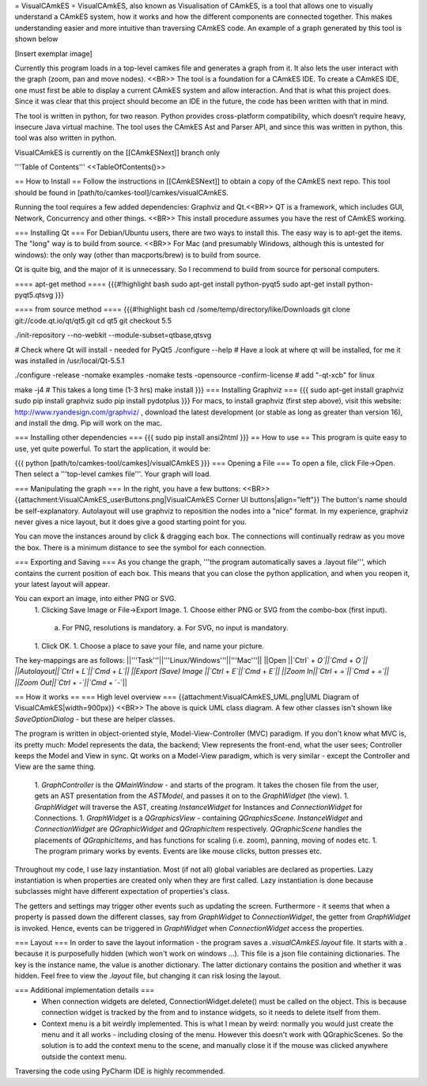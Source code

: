 = VisualCAmkES =
VisualCAmkES, also known as Visualisation of CAmkES, is a tool that allows one to visually understand a CAmkES system, how it works and how the different components are connected together. This makes understanding easier and more intuitive than traversing CAmkES code. An example of a graph generated by this tool is shown below

[Insert exemplar image]

Currently this program loads in a top-level camkes file and generates a graph from it. It also lets the user interact with the graph (zoom, pan and move nodes). <<BR>> 
The tool is a foundation for a CAmkES IDE. To create a CAmkES IDE, one must first be able to display a current CAmkES system and allow interaction. And that is what this project does. Since it was clear that this project should become an IDE in the future, the code has been written with that in mind.

The tool is written in python, for two reason. Python provides cross-platform compatibility, which doesn’t require heavy, insecure Java virtual machine. The tool uses the CAmkES Ast and Parser API, and since this was written in python, this tool was also written in python.

VisualCAmkES is currently on the [[CAmkESNext]] branch only

'''Table of Contents''' 
<<TableOfContents()>>

== How to Install ==
Follow the instructions in [[CAmkESNext]] to obtain a copy of the CAmkES next repo. This tool should be found in [path/to/camkes-tool]/camkes/visualCAmkES.

Running the tool requires a few added dependencies: Graphviz and Qt.<<BR>> 
QT is a framework, which includes GUI, Network, Concurrency and other things. <<BR>> 
This install procedure assumes you have the rest of CAmkES working.

=== Installing Qt ===
For Debian/Ubuntu users, there are two ways to install this. The easy way is to apt-get the items. The "long" way is to build from source. <<BR>> 
For Mac (and presumably Windows, although this is untested for windows): the only way (other than macports/brew) is to build from source.

Qt is quite big, and the major of it is unnecessary. So I recommend to build from source for personal computers.

==== apt-get method ====
{{{#!highlight bash
sudo apt-get install python-pyqt5
sudo apt-get install python-pyqt5.qtsvg
}}}


==== from source method ====
{{{#!highlight bash
cd /some/temp/directory/like/Downloads
git clone git://code.qt.io/qt/qt5.git
cd qt5
git checkout 5.5

./init-repository --no-webkit --module-subset=qtbase,qtsvg

# Check where Qt will install - needed for PyQt5
./configure --help
# Have a look at where qt will be installed, for me it was installed in /usr/local/Qt-5.5.1

./configure -release -nomake examples -nomake tests -opensource -confirm-license  # add "-qt-xcb" for linux

make -j4 # This takes a long time (1-3 hrs)
make install
}}}
=== Installing Graphviz ===
{{{
sudo apt-get install graphviz
sudo pip install graphviz
sudo pip install pydotplus
}}}
For macs, to install graphviz (first step above), visit this website: http://www.ryandesign.com/graphviz/ , download the latest development (or stable as long as greater than version 16), and install the dmg. Pip will work on the mac.

=== Installing other dependencies ===
{{{
sudo pip install ansi2html
}}}
== How to use ==
This program is quite easy to use, yet quite powerful. To start the application, it would be:

{{{
python [path/to/camkes-tool/camkes]/visualCAmkES
}}}
=== Opening a File ===
To open a file, click File->Open. Then select a '''top-level camkes file'''. Your graph will load.

=== Manipulating the graph ===
In the right, you have a few buttons: <<BR>>
{{attachment:VisualCAmkES_userButtons.png|VisualCAmkES Corner UI buttons|align="left"}} The button's name should be self-explanatory. Autolayout will use graphviz to reposition the nodes into a "nice" format. In my experience, graphviz never gives a nice layout, but it does give a good starting point for you.

You can move the instances around by click & dragging each box. The connections will continually redraw as you move the box. There is a minimum distance to see the symbol for each connection.

=== Exporting and Saving ===
As you change the graph, '''the program automatically saves a .layout file''', which contains the current position of each box. This means that you can close the python application, and when you reopen it, your latest layout will appear.

You can export an image, into either PNG or SVG.
 1. Clicking Save Image or File->Export Image. 
 1. Choose either PNG or SVG from the combo-box (first input). 
   a. For PNG, resolutions is mandatory. 
   a. For SVG, no input is mandatory. 
 1. Click OK.
 1. Choose a place to save your file, and name your picture. 

The key-mappings are as follows:
||'''Task'''||'''Linux/Windows'''||'''Mac'''||
||Open      ||`Ctrl` + `O`||`Cmd` + `O`||
||Autolayout||`Ctrl` + `L`||`Cmd` + `L`||
||Export (Save) Image ||`Ctrl` + `E`||`Cmd` + `E`||
||Zoom In||`Ctrl` + `=`||`Cmd` + `=`||
||Zoom Out||`Ctrl` + `-`||`Cmd` + `-`||

== How it works ==
=== High level overview ===
{{attachment:VisualCAmkES_UML.png|UML Diagram of VisualCAmkES|width=900px}} <<BR>>
The above is quick UML class diagram. A few other classes isn't shown like `SaveOptionDialog` - but these are helper classes. 

The program is written in object-oriented style, Model-View-Controller (MVC) paradigm. If you don't know what MVC is, its pretty much: Model represents the data, the backend; View represents the front-end, what the user sees; Controller keeps the Model and View in sync. Qt works on a Model-View paradigm, which is very similar - except the Controller and View are the same thing. 

 1. `GraphController` is the `QMainWindow` - and starts of the program. It takes the chosen file from the user, gets an AST presentation from the `ASTModel`, and passes it on to the `GraphWidget` (the view).
 1. `GraphWidget` will traverse the AST, creating `InstanceWidget` for Instances and `ConnectionWidget` for Connections.
 1. `GraphWidget` is a `QGraphicsView` - containing `QGraphicsScene`. `InstanceWidget` and `ConnectionWidget` are `QGraphicWidget` and `QGraphicItem` respectively. `QGraphicScene` handles the placements of `QGraphicItems`, and has functions for scaling (i.e. zoom), panning, moving of nodes etc.
 1. The program primary works by events. Events are like mouse clicks, button presses etc.

Throughout my code, I use lazy instantiation. Most (if not all) global variables are declared as properties. Lazy instantiation is when properties are created only when they are first called. Lazy instantiation is done because subclasses might have different expectation of properties's class.

The getters and settings may trigger other events such as updating the screen. Furthermore - it seems that when a property is passed down the different classes, say from `GraphWidget` to `ConnectionWidget`, the getter from `GraphWidget` is invoked. Hence, events can be triggered in `GraphWidget` when `ConnectionWidget` access the properties.

=== Layout ===
In order to save the layout information - the program saves a `.visualCAmkES.layout` file. It starts with a . because it is purposefully hidden (which won't work on windows ...). This file is a json file containing dictionaries. The key is the instance name, the value is another dictionary. The latter dictionary contains the position and whether it was hidden. Feel free to view the `.layout` file, but changing it can risk losing the layout.

=== Additional implementation details ===
 * When connection widgets are deleted, ConnectionWidget.delete() must be called on the object. This is because connection widget is tracked by the from and to instance widgets, so it needs to delete itself from them.
 * Context menu is a bit weirdly implemented. This is what I mean by weird: normally you would just create the menu and it all works - including closing of the menu. However this doesn't work with QGraphicScenes. So the solution is to add the context menu to the scene, and manually close it if the mouse was clicked anywhere outside the context menu.

Traversing the code using PyCharm IDE is highly recommended.
